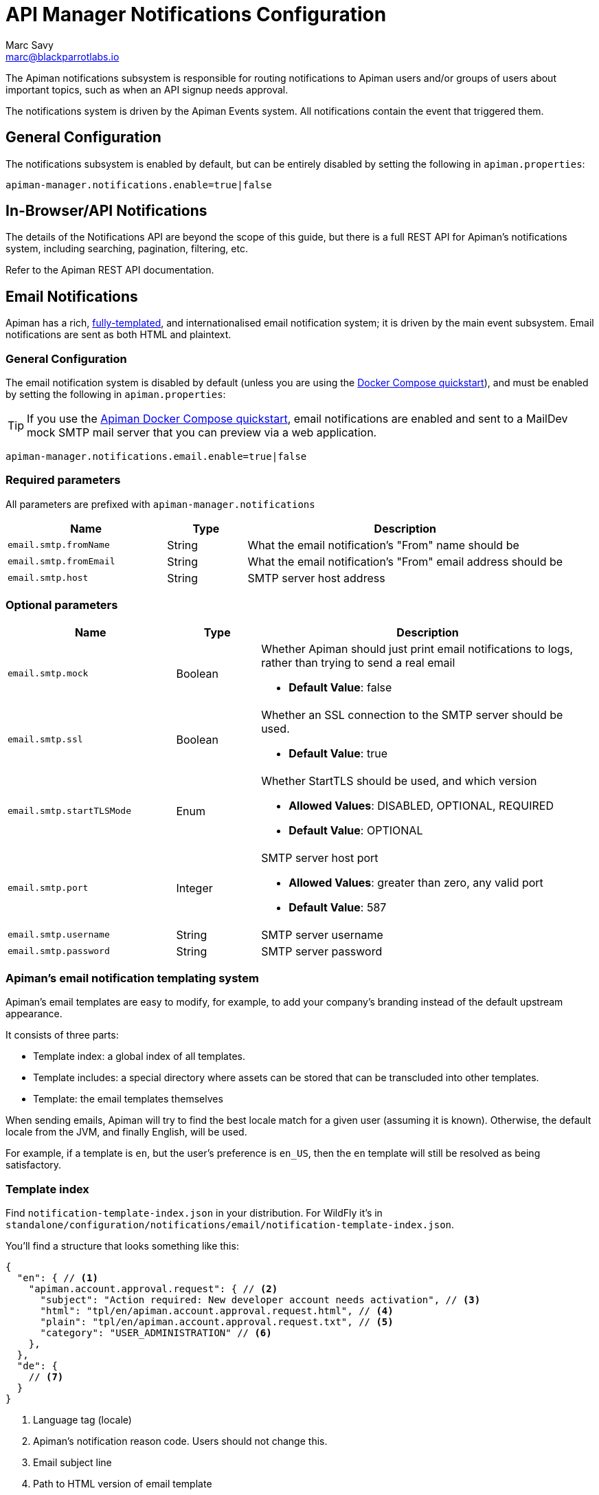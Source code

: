 = API Manager Notifications Configuration
Marc Savy <marc@blackparrotlabs.io>

The Apiman notifications subsystem is responsible for routing notifications to Apiman users and/or groups of users about important topics, such as when an API signup needs approval.

The notifications system is driven by the Apiman Events system.
All notifications contain the event that triggered them.

== General Configuration

The notifications subsystem is enabled by default, but can be entirely disabled by setting the following in `apiman.properties`:

[source,properties]
----
apiman-manager.notifications.enable=true|false
----

== In-Browser/API Notifications

The details of the Notifications API are beyond the scope of this guide, but there is a full REST API for Apiman's notifications system, including searching, pagination, filtering, etc.

Refer to the Apiman REST API documentation.


== Email Notifications

Apiman has a rich, https://quarkus.io/guides/qute[fully-templated^], and internationalised email notification system; it is driven by the main event subsystem.
Email notifications are sent as both HTML and plaintext.

=== General Configuration

The email notification system is disabled by default (unless you are using the xref:quickstart.adoc[Docker Compose quickstart]), and must be enabled by setting the following in `apiman.properties`:

TIP: If you use the xref:quickstart.adoc[Apiman Docker Compose quickstart], email notifications are enabled and sent to a MailDev mock SMTP mail server that you can preview via a web application.

[source,properties]
----
apiman-manager.notifications.email.enable=true|false
----

=== Required parameters

All parameters are prefixed with `apiman-manager.notifications`

[cols="2,1,4",options="header"]
|===

| Name
| Type
| Description

| `email.smtp.fromName`
| String
| What the email notification's "From" name should be

| `email.smtp.fromEmail`
| String
| What the email notification's "From" email address should be

| `email.smtp.host`
| String
| SMTP server host address

|===

=== Optional parameters

[cols="2,1,4",options="header"]
|===

| Name
| Type
| Description

| `email.smtp.mock`
| Boolean
a| Whether Apiman should just print email notifications to logs, rather than trying to send a real email

* *Default Value*: false

| `email.smtp.ssl`
| Boolean
a| Whether an SSL connection to the SMTP server should be used.

* *Default Value*: true

| `email.smtp.startTLSMode`
| Enum
a| Whether StartTLS should be used, and which version

* *Allowed Values*: DISABLED, OPTIONAL, REQUIRED
* *Default Value*: OPTIONAL

| `email.smtp.port`
| Integer
a| SMTP server host port

* *Allowed Values*: greater than zero, any valid port
* *Default Value*: 587

| `email.smtp.username`
| String
| SMTP server username

| `email.smtp.password`
| String
| SMTP server password

|===

=== Apiman's email notification templating system

Apiman's email templates are easy to modify, for example, to add your company's branding instead of the default upstream appearance.

It consists of three parts:

* Template index: a global index of all templates.
* Template includes: a special directory where assets can be stored that can be transcluded into other templates.
* Template: the email templates themselves

When sending emails, Apiman will try to find the best locale match for a given user (assuming it is known).
Otherwise, the default locale from the JVM, and finally English, will be used.

For example, if a template is `en`, but the user's preference is `en_US`, then the `en` template will still be resolved as being satisfactory.

=== Template index

Find `notification-template-index.json` in your distribution. For WildFly it's in `standalone/configuration/notifications/email/notification-template-index.json`.

You'll find a structure that looks something like this:

[source,json5]
----
{
  "en": { // <1>
    "apiman.account.approval.request": { // <2>
      "subject": "Action required: New developer account needs activation", // <3>
      "html": "tpl/en/apiman.account.approval.request.html", // <4>
      "plain": "tpl/en/apiman.account.approval.request.txt", // <5>
      "category": "USER_ADMINISTRATION" // <6>
    },
  },
  "de": {
    // <7>
  }
}
----
<1> Language tag (locale)
<2> Apiman's notification reason code. Users should not change this.
<3> Email subject line
<4> Path to HTML version of email template
<5> Path to plaintext version of email template
<6> Apiman's notification category. Users should not normally change this.
<7> Same as above, but a German version.

=== Template includes

Assets can be transcluded into Apiman email notification templates, including other templates.

This is located in `notifications/email/tpl/includes`.

Any file stored in the includes directory (or subdirectories) can be referenced from an Apiman email notification template as if it were a root directory.

For example, a file:

`notifications/email/tpl/includes/footer.en.include.html`

could be included from an email template using an expression such as:

`{#include footer.en.include.html /}`

=== Templates
:apiman-email-tpl-github: https://github.com/apiman/apiman/tree/{apiman-version-release}/distro/conf/src/main/resources/notifications/email/tpl

Apiman email notifications templates are https://quarkus.io/guides/qute[Qute templates^] that are rendered and sent to recipient(s).

They are located in `notifications/email/tpl/<locale>/`.
You can also {apiman-email-tpl-github}[find them on GitHub^].

If you create your own templates, consider using your own file structure and simply changing the <<Template index,template index>>.
This will minimise merge conflicts when you update to the latest version of Apiman.

Currently, there is no automated documentation for the values available for injection into a given notification template.
However, you can use the existing templates to know which values are definitely available.

In the future, if there is demand, we may  be able to generate all available values. https://www.github.com/apiman/apiman/issues[Let us know via GitHub Issues^].


